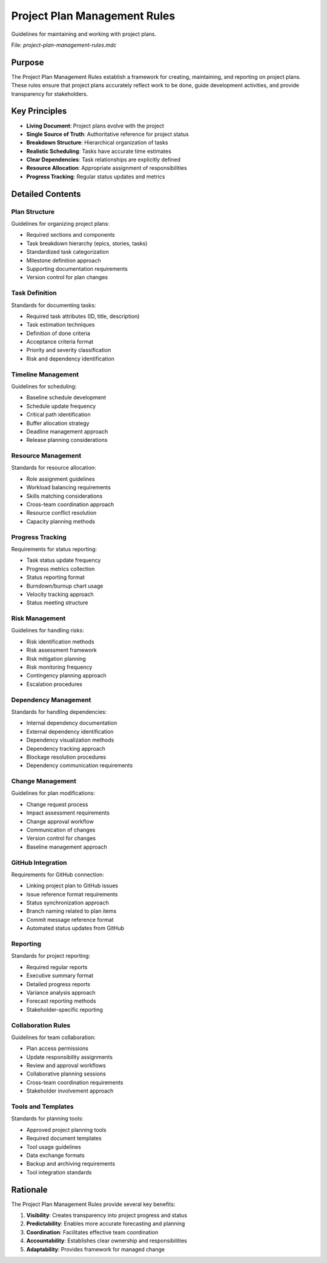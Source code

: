 =============================
Project Plan Management Rules
=============================

Guidelines for maintaining and working with project plans.

File: `project-plan-management-rules.mdc`

Purpose
-------

The Project Plan Management Rules establish a framework for creating, maintaining, and reporting on project plans. These rules ensure that project plans accurately reflect work to be done, guide development activities, and provide transparency for stakeholders.

Key Principles
--------------

* **Living Document**: Project plans evolve with the project
* **Single Source of Truth**: Authoritative reference for project status
* **Breakdown Structure**: Hierarchical organization of tasks
* **Realistic Scheduling**: Tasks have accurate time estimates
* **Clear Dependencies**: Task relationships are explicitly defined
* **Resource Allocation**: Appropriate assignment of responsibilities
* **Progress Tracking**: Regular status updates and metrics

Detailed Contents
-----------------

Plan Structure
~~~~~~~~~~~~~~~~~~~

Guidelines for organizing project plans:

* Required sections and components
* Task breakdown hierarchy (epics, stories, tasks)
* Standardized task categorization
* Milestone definition approach
* Supporting documentation requirements
* Version control for plan changes

Task Definition
~~~~~~~~~~~~~~~~~~~~

Standards for documenting tasks:

* Required task attributes (ID, title, description)
* Task estimation techniques
* Definition of done criteria
* Acceptance criteria format
* Priority and severity classification
* Risk and dependency identification

Timeline Management
~~~~~~~~~~~~~~~~~~~~~~~~

Guidelines for scheduling:

* Baseline schedule development
* Schedule update frequency
* Critical path identification
* Buffer allocation strategy
* Deadline management approach
* Release planning considerations

Resource Management
~~~~~~~~~~~~~~~~~~~~~~~~

Standards for resource allocation:

* Role assignment guidelines
* Workload balancing requirements
* Skills matching considerations
* Cross-team coordination approach
* Resource conflict resolution
* Capacity planning methods

Progress Tracking
~~~~~~~~~~~~~~~~~~~~~~

Requirements for status reporting:

* Task status update frequency
* Progress metrics collection
* Status reporting format
* Burndown/burnup chart usage
* Velocity tracking approach
* Status meeting structure

Risk Management
~~~~~~~~~~~~~~~~~~~~

Guidelines for handling risks:

* Risk identification methods
* Risk assessment framework
* Risk mitigation planning
* Risk monitoring frequency
* Contingency planning approach
* Escalation procedures

Dependency Management
~~~~~~~~~~~~~~~~~~~~~~~~~~

Standards for handling dependencies:

* Internal dependency documentation
* External dependency identification
* Dependency visualization methods
* Dependency tracking approach
* Blockage resolution procedures
* Dependency communication requirements

Change Management
~~~~~~~~~~~~~~~~~~~~~~

Guidelines for plan modifications:

* Change request process
* Impact assessment requirements
* Change approval workflow
* Communication of changes
* Version control for changes
* Baseline management approach

GitHub Integration
~~~~~~~~~~~~~~~~~~~~~~~

Requirements for GitHub connection:

* Linking project plan to GitHub issues
* Issue reference format requirements
* Status synchronization approach
* Branch naming related to plan items
* Commit message reference format
* Automated status updates from GitHub

Reporting
~~~~~~~~~~~~~~

Standards for project reporting:

* Required regular reports
* Executive summary format
* Detailed progress reports
* Variance analysis approach
* Forecast reporting methods
* Stakeholder-specific reporting

Collaboration Rules
~~~~~~~~~~~~~~~~~~~~~~~~

Guidelines for team collaboration:

* Plan access permissions
* Update responsibility assignments
* Review and approval workflows
* Collaborative planning sessions
* Cross-team coordination requirements
* Stakeholder involvement approach

Tools and Templates
~~~~~~~~~~~~~~~~~~~~~~~~

Standards for planning tools:

* Approved project planning tools
* Required document templates
* Tool usage guidelines
* Data exchange formats
* Backup and archiving requirements
* Tool integration standards

Rationale
---------

The Project Plan Management Rules provide several key benefits:

1. **Visibility**: Creates transparency into project progress and status
2. **Predictability**: Enables more accurate forecasting and planning
3. **Coordination**: Facilitates effective team coordination
4. **Accountability**: Establishes clear ownership and responsibilities
5. **Adaptability**: Provides framework for managed change 